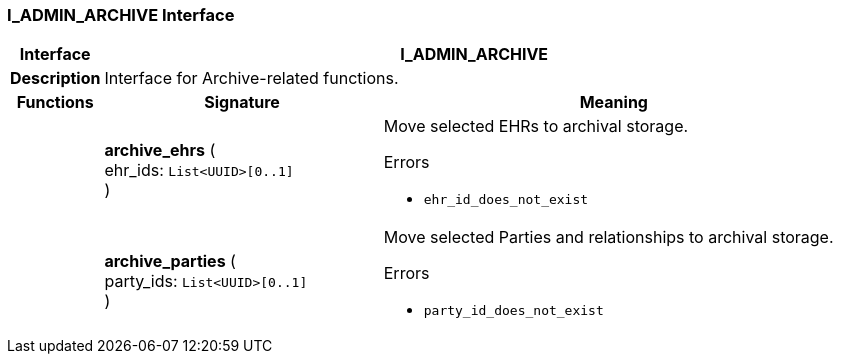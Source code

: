 === I_ADMIN_ARCHIVE Interface

[cols="^1,3,5"]
|===
h|*Interface*
2+^h|*I_ADMIN_ARCHIVE*

h|*Description*
2+a|Interface for Archive-related functions.

h|*Functions*
^h|*Signature*
^h|*Meaning*

h|
|*archive_ehrs* ( +
ehr_ids: `List<UUID>[0..1]` +
)
a|Move selected EHRs to archival storage.




.Errors
* `ehr_id_does_not_exist`

h|
|*archive_parties* ( +
party_ids: `List<UUID>[0..1]` +
)
a|Move selected Parties and relationships to archival storage.




.Errors
* `party_id_does_not_exist`
|===

